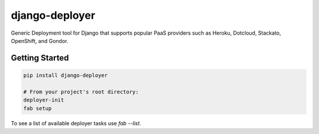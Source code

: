 django-deployer
===============

Generic Deployment tool for Django that supports popular PaaS providers
such as Heroku, Dotcloud, Stackato, OpenShift, and Gondor.


Getting Started
---------------

.. code:: bash

    pip install django-deployer

    # From your project's root directory:
    deployer-init
    fab setup

To see a list of available deployer tasks use `fab --list`.

